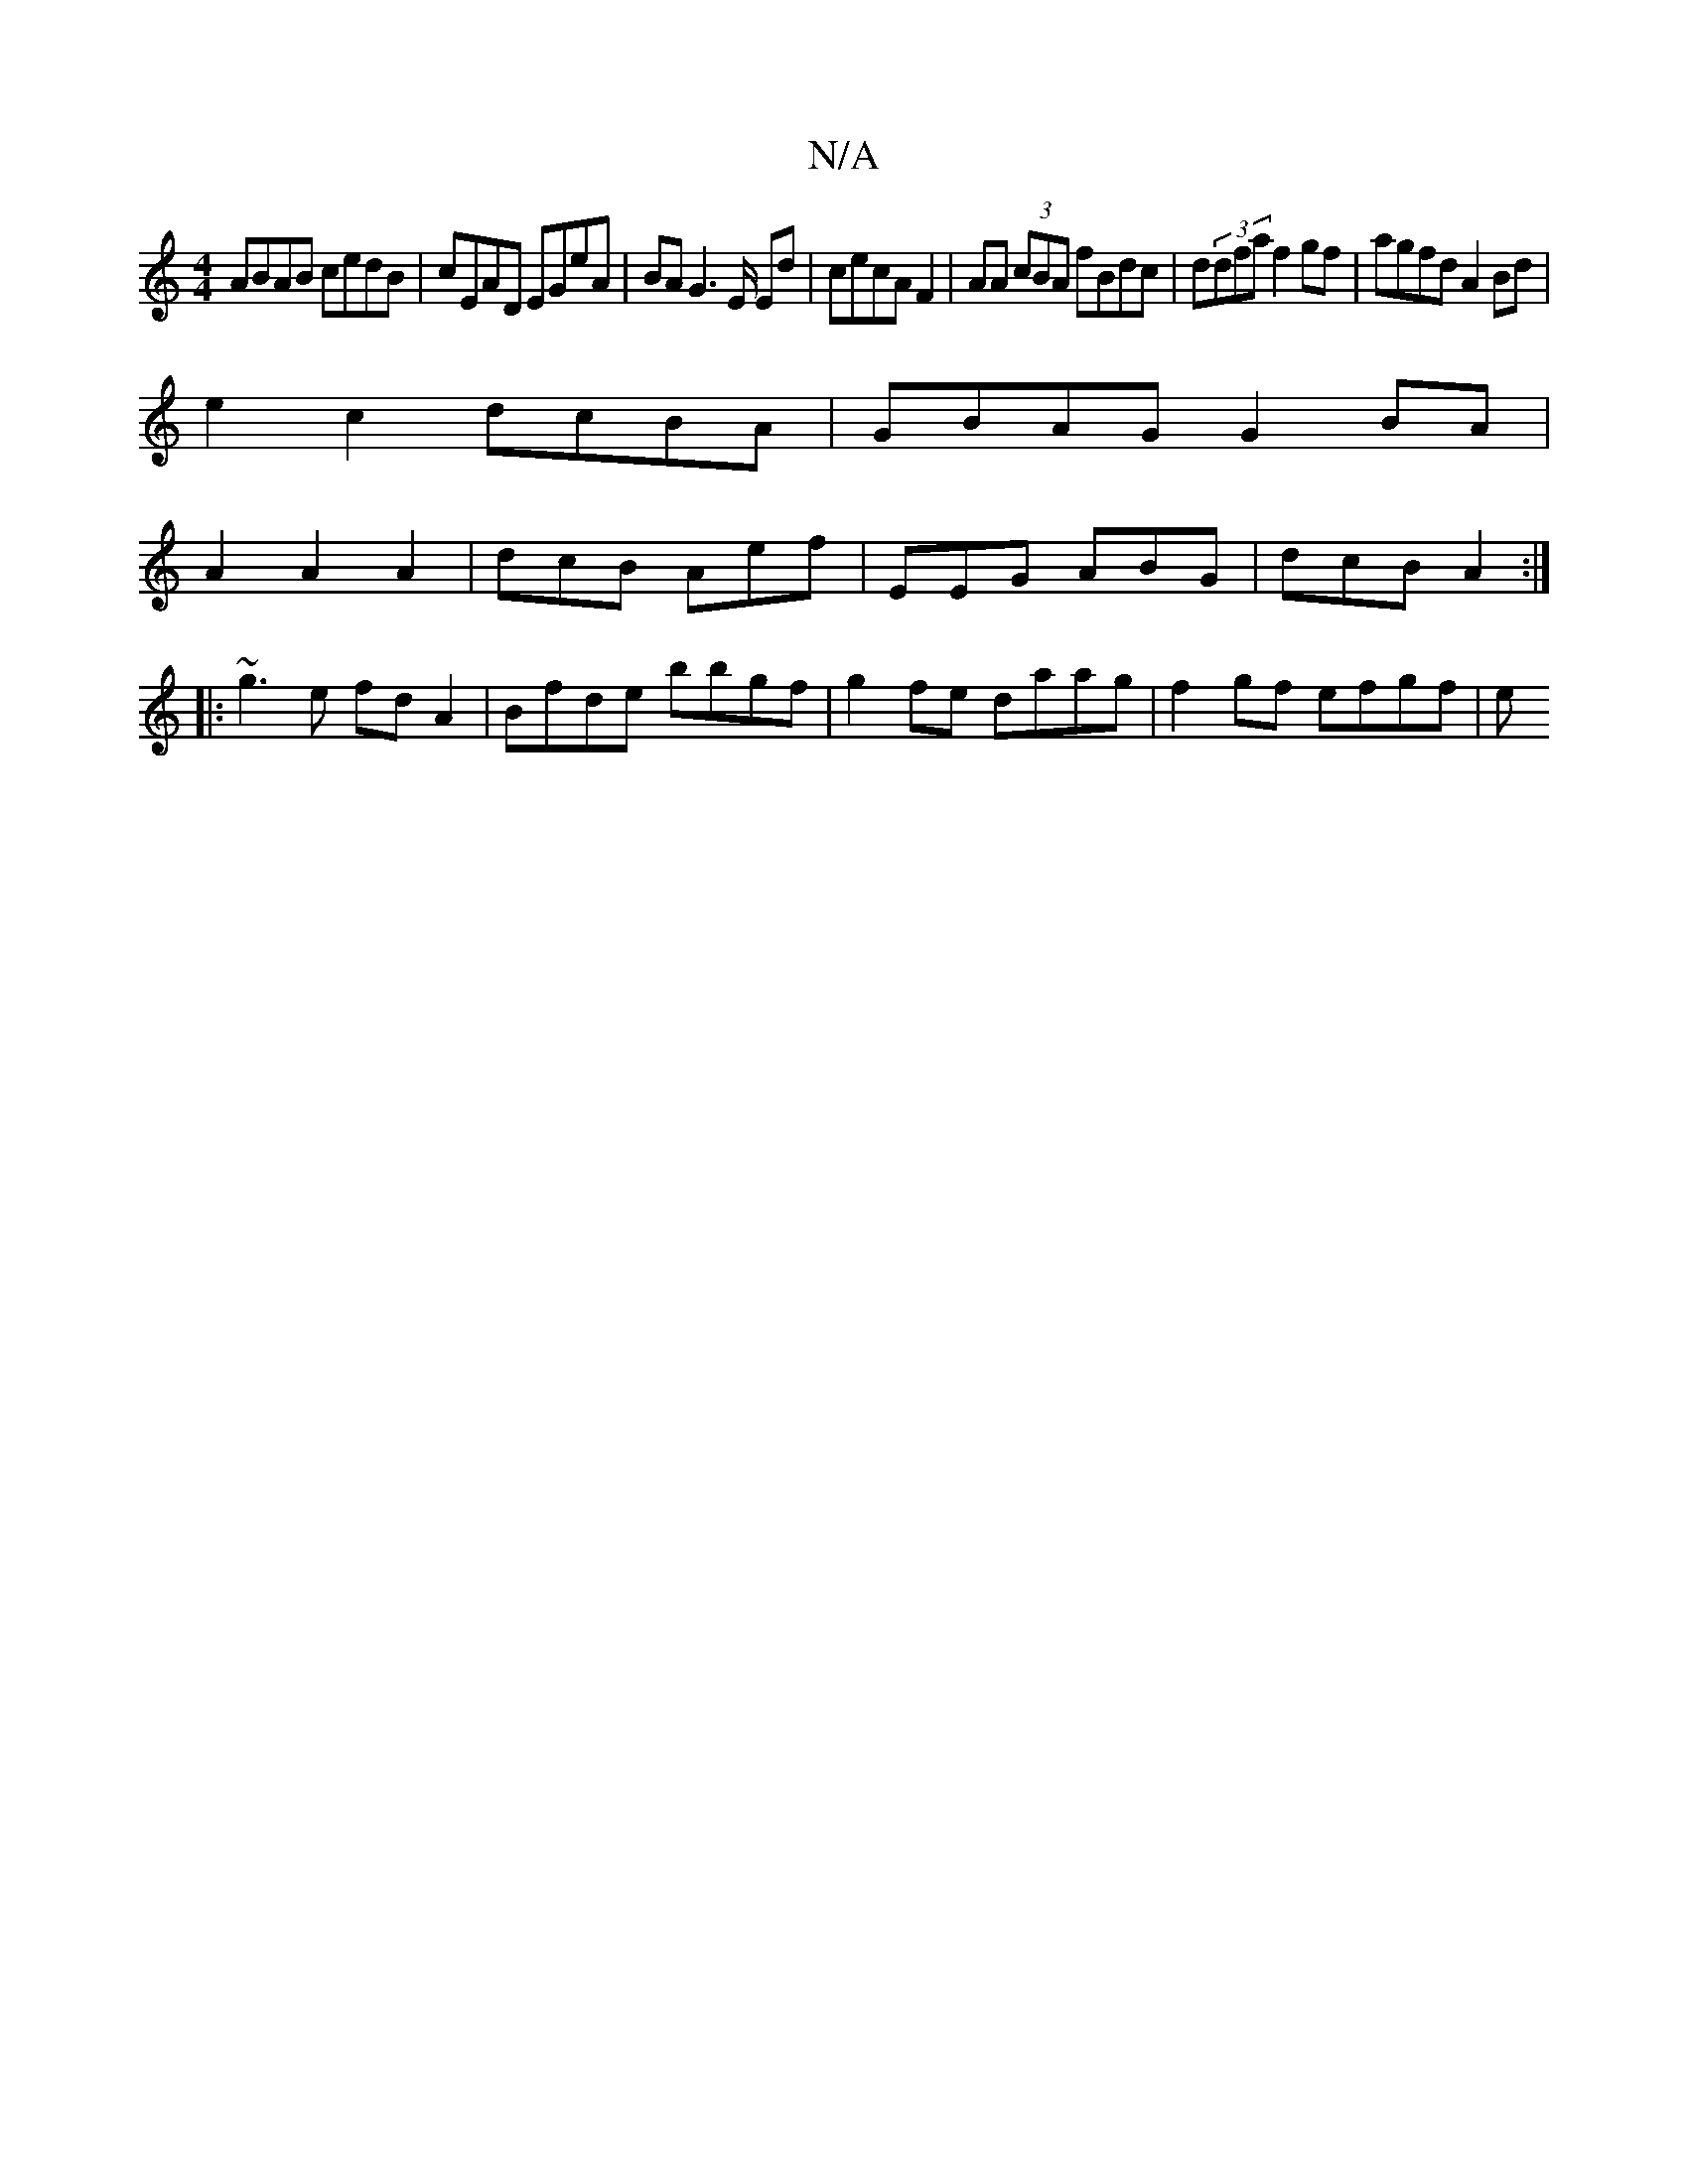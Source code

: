 X:1
T:N/A
M:4/4
R:N/A
K:Cmajor
 ABAB cedB|cEAD EGeA|BA G2>E Ed | cecA F2 | AA (3cBA fBdc | d(3dfa f2gf| agfd A2 Bd|
e2 c2 dcBA|GBAG G2 BA|
A2 A2 A2|dcB Aef | EEG ABG | dcB A2 :|
|:~g3e fdA2 | Bfde bbgf | g2 fe daag | f2 gf efgf | e